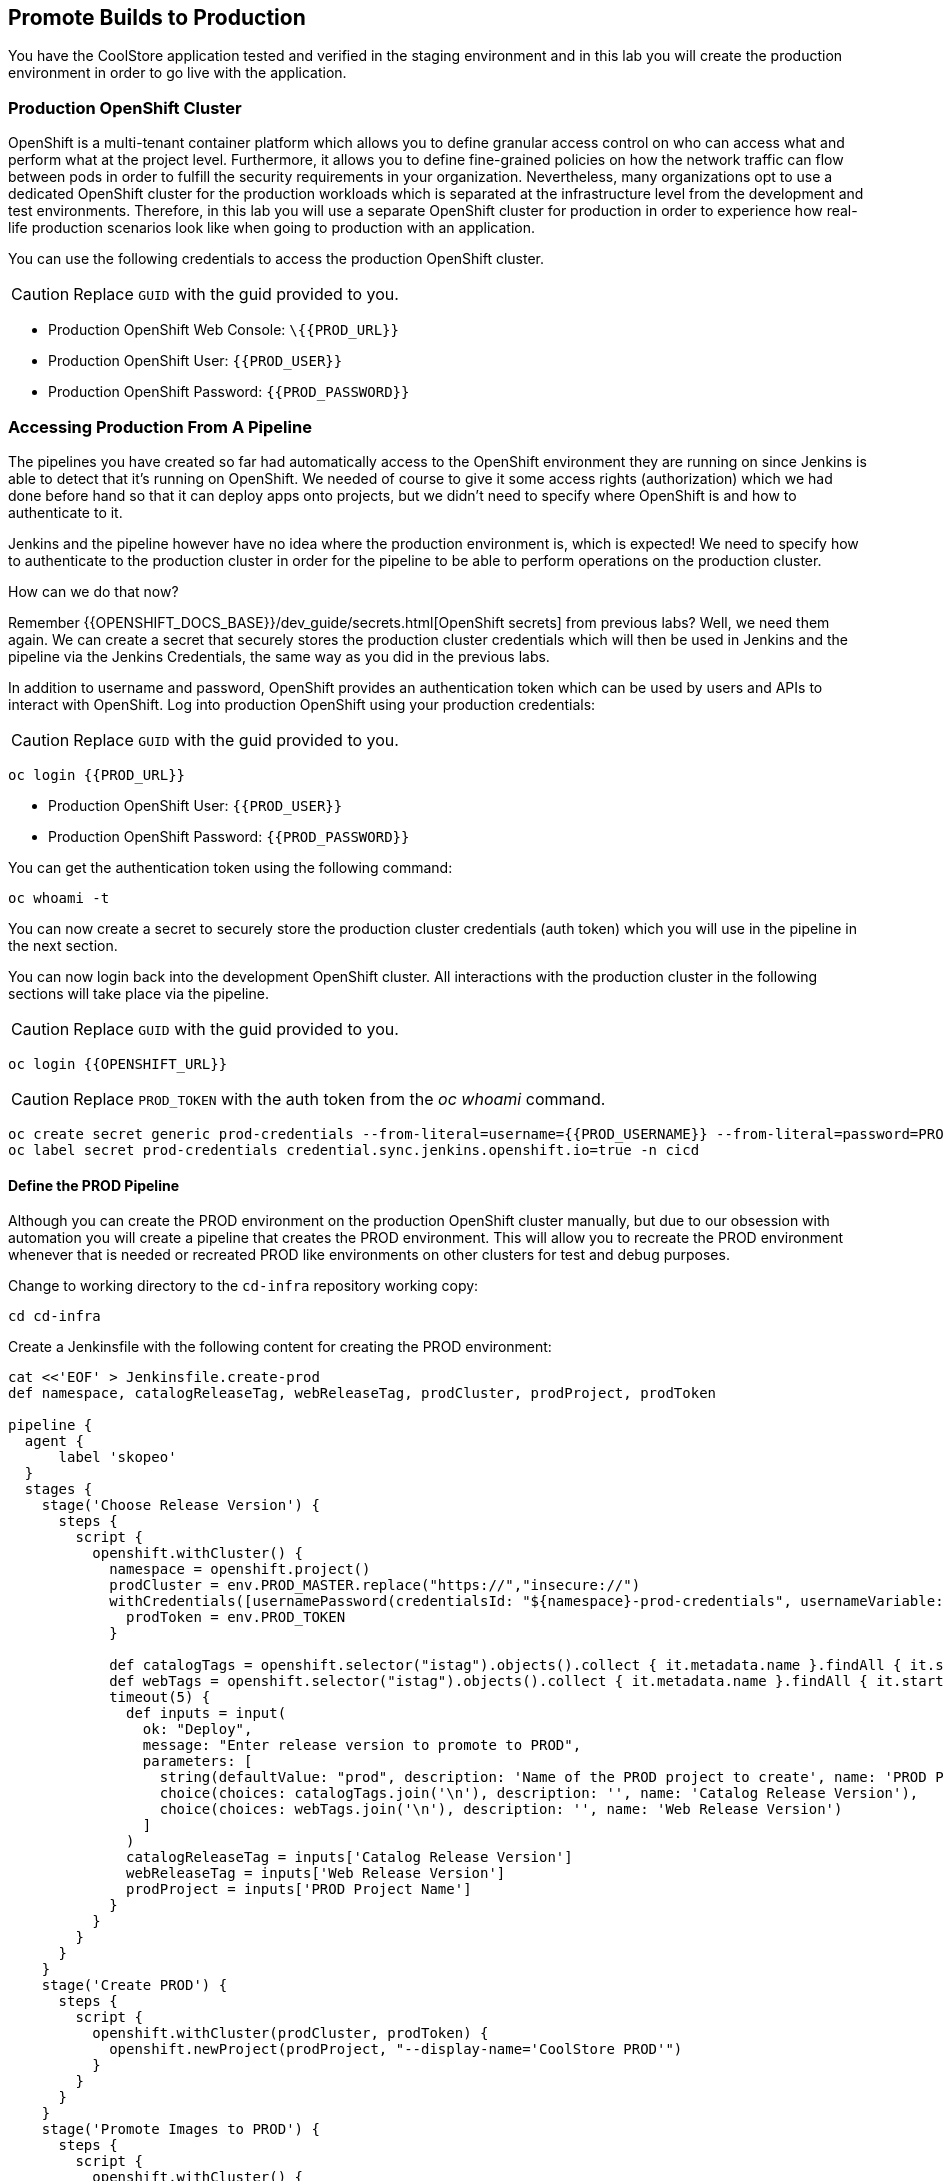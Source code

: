 ## Promote Builds to Production


You have the CoolStore application tested and verified in the staging environment and in this
lab you will create the production environment in order to go live with the application.


### Production OpenShift Cluster

OpenShift is a multi-tenant container platform which allows you to define granular access control
on who can access what and perform what at the project level. Furthermore, it allows you to define
fine-grained policies on how the network traffic can flow between pods in order to fulfill the
security requirements in your organization. Nevertheless, many organizations opt to use a dedicated
OpenShift cluster for the production workloads which is separated at the infrastructure level from
the development and test environments. Therefore, in this lab you will use a separate OpenShift cluster
for production in order to experience how real-life production scenarios look like when going to production
with an application.


You can use the following credentials to access the production OpenShift cluster.

CAUTION: Replace `GUID` with the guid provided to you.

* Production OpenShift Web Console: [blue]`\{{PROD_URL}}`
* Production OpenShift User: `{{PROD_USER}}`
* Production OpenShift Password: `{{PROD_PASSWORD}}`

### Accessing Production From A Pipeline

The pipelines you have created so far had automatically access to the OpenShift environment they are running on since
Jenkins is able to detect that it's running on OpenShift. We needed of course to give it some access rights (authorization)
which we had done before hand so that it can deploy apps onto projects, but we didn't need to specify where OpenShift
is and how to authenticate to it.

Jenkins and the pipeline however have no idea where the production environment is, which is expected! We need to specify
how to authenticate to the production cluster in order for the pipeline to be able to perform operations on the
production cluster.

How can we do that now?

Remember {{OPENSHIFT_DOCS_BASE}}/dev_guide/secrets.html[OpenShift secrets] from previous labs? Well, we need
them again. We can create a secret that securely stores the production cluster credentials which will then
be used in Jenkins and the pipeline via the Jenkins Credentials, the same way as you did in the previous labs.


In addition to username and password, OpenShift provides an authentication token which can be used by users and
APIs to interact with OpenShift. Log into production OpenShift using your production credentials:

CAUTION: Replace `GUID` with the guid provided to you.

[source,shell,role=copypaste]
----
oc login {{PROD_URL}}
----

* Production OpenShift User: `{{PROD_USER}}`
* Production OpenShift Password: `{{PROD_PASSWORD}}`

You can get the authentication token using the following command:

[source,shell,role=copypaste]
----
oc whoami -t
----

You can now create a secret to securely store the production cluster credentials (auth token) which you will
use in the pipeline in the next section.

You can now login back into the development OpenShift cluster. All interactions with the production cluster in
the following sections will take place via the pipeline.

CAUTION: Replace `GUID` with the guid provided to you.

[source,shell,role=copypaste]
----
oc login {{OPENSHIFT_URL}}
----

CAUTION: Replace `PROD_TOKEN` with the auth token from the _oc whoami_ command.

[source,shell,role=copypaste]
----
oc create secret generic prod-credentials --from-literal=username={{PROD_USERNAME}} --from-literal=password=PROD_TOKEN -n cicd
oc label secret prod-credentials credential.sync.jenkins.openshift.io=true -n cicd
----

#### Define the PROD Pipeline

Although you can create the PROD environment on the production OpenShift cluster manually, but
due to our obsession with automation you will create a pipeline that creates the PROD environment.
This will allow you to recreate the PROD environment whenever that is needed or recreated PROD like
environments on other clusters for test and debug purposes.


Change to working directory to the `cd-infra` repository working copy:

[source,shell,role=copypaste]
----
cd cd-infra
----

Create a Jenkinsfile with the following content for creating the PROD environment:

[source,shell,role=copypaste]
----
cat <<'EOF' > Jenkinsfile.create-prod
def namespace, catalogReleaseTag, webReleaseTag, prodCluster, prodProject, prodToken

pipeline {
  agent {
      label 'skopeo'
  }
  stages {
    stage('Choose Release Version') {
      steps {
        script {
          openshift.withCluster() {
            namespace = openshift.project()
            prodCluster = env.PROD_MASTER.replace("https://","insecure://")
            withCredentials([usernamePassword(credentialsId: "${namespace}-prod-credentials", usernameVariable: "PROD_USER", passwordVariable: "PROD_TOKEN")]) {
              prodToken = env.PROD_TOKEN
            }

            def catalogTags = openshift.selector("istag").objects().collect { it.metadata.name }.findAll { it.startsWith 'catalog:' }.collect { it.replaceAll(/catalog:(.*)/, "\$1") }.sort()
            def webTags = openshift.selector("istag").objects().collect { it.metadata.name }.findAll { it.startsWith 'web-ui:' }.collect { it.replaceAll(/web-ui:(.*)/, "\$1") }.sort()
            timeout(5) {
              def inputs = input(
                ok: "Deploy",
                message: "Enter release version to promote to PROD",
                parameters: [
                  string(defaultValue: "prod", description: 'Name of the PROD project to create', name: 'PROD Project Name'),
                  choice(choices: catalogTags.join('\n'), description: '', name: 'Catalog Release Version'),
                  choice(choices: webTags.join('\n'), description: '', name: 'Web Release Version')
                ]
              )
              catalogReleaseTag = inputs['Catalog Release Version']
              webReleaseTag = inputs['Web Release Version']
              prodProject = inputs['PROD Project Name']
            }
          }
        }
      }
    }
    stage('Create PROD') {
      steps {
        script {
          openshift.withCluster(prodCluster, prodToken) {
            openshift.newProject(prodProject, "--display-name='CoolStore PROD'")
          }
        }
      }
    }
    stage('Promote Images to PROD') {
      steps {
        script {
          openshift.withCluster() {
            def srcCatalogRef = openshift.selector("istag", "catalog:${catalogReleaseTag}").object().image.dockerImageReference
            def srcWebRef = openshift.selector("istag", "web-ui:${webReleaseTag}").object().image.dockerImageReference
            def destCatalogRef = "${env.PROD_REGISTRY}/${prodProject}/catalog:${catalogReleaseTag}"
            def destWebRef = "${env.PROD_REGISTRY}/${prodProject}/web-ui:${webReleaseTag}"
            def srcToken = readFile "/run/secrets/kubernetes.io/serviceaccount/token"
            sh "skopeo copy docker://${srcCatalogRef} docker://${destCatalogRef} --src-creds openshift:${srcToken} --dest-creds openshift:${prodToken} --src-tls-verify=false --dest-tls-verify=false"
            sh "skopeo copy docker://${srcWebRef} docker://${destWebRef} --dest-creds openshift:${prodToken} --dest-tls-verify=false"
          }
        }
      }
    }
    stage('Deploy to PROD') {
      steps {
        script {
          openshift.withCluster(prodCluster, prodToken) {
            openshift.withProject(prodProject) {
              def template = 'https://raw.githubusercontent.com/{{ LABS_GITHUB_ACCOUNT }}/devops-oab-labs/master/openshift/coolstore-apb-template.yaml'
              openshift.apply(
                openshift.process("-f", template, "-p", "CATALOG_IMAGE_VERSION=${catalogReleaseTag}", "-p", "WEB_IMAGE_VERSION=${webReleaseTag}", "-p", "IMAGE_NAMESPACE=")
              )

              timeout(time: 30, unit: 'MINUTES') {
                def status = ""
                while (status != "ProvisionedSuccessfully") {
                  status = openshift.selector("serviceinstance", "catalog-digitalocean-mysql-instance").object().status.conditions[0].reason
                  echo "Waiting for MySQL to be ready on Digital Ocean... [status=${status}]"
                  sleep 10
                }
              }

              openshift.selector("dc", "catalog").related("pods").delete()
            }
          }
        }
      }
    }
  }
}
EOF
----


Here is what happens in the above pipeline:

* *Choose Release Version* stage: you can pick what version of Catalog and Web should be deployed in production
* *Create PROD* stage: creates the production project
* *Promote Images to PROD* stage: promotes the select image versions from the development cluster to the production cluster
* *Deploy to Prod* stage: deploys the selected versions in the production project on the production cluster

In order to promote images from the development OpenShift cluster to the production OpenShift cluster, the pipeline
needs to push the selected versions of the container images for Catalog and Web from the development cluster to the
production cluster.

Do you know how do that? You might be familiar with the `docker tag` and `docker push` commands which allow interaction
with docker image registries and can push images from one registry to the another. Although we just want to move container images
around, `docker` command requires access to a Docker Daemon running. In other words, you should have Docker
installed where you want to use the `docker` command.

The pipeline however runs on a Jenkins slave pod and it doesn't necessarily have access to a Docker Daemon running. You
might think that of course there is a Docker Daemon running since the Jenkins pod itself is running as a container, and
we'd say "you are right!". However containers do not necessarily have access to the underlying host and we don't like
hacks in order to give them access to the underlying hosts.

What you can do instead is to use a handy tool called `skopeo` which can inspect and copy OCI-compliant (Open Container Initiative)
between compliant image registries without the need for a Docker Daemon.


All that you need to move a container image from one registry to the other is to download `skopeo` and run this command:

[source,shell,role=copypaste]
----
skopeo copy docker://source-registry/myimage docker://dest-registry:myimage --src-creds user:pwd --dest-creds user:pwd
----

Neat right? You can see why we chose to use `skopeo` over `docker` for promoting Catalog and Web container images to the
product cluster.

Add the Jenkinsfile to `cd-infra` git repository:

[source,shell,role=copypaste]
----
git add Jenkinsfile.create-prod
git commit -m "create prod pipeline added"
git push origin master
----

image::devops-prod-git.png[Pipelines]



### Create the PROD OpenShift Pipeline

Go to the OpenShift web console (development cluster) abd the *CI/CD* project. Click on
*Add to Project* > *Import YAML/JSON* and paste the following YAML file to create a pipeline
that uses the `Jenkinsfile.create-prod` from the `cd-infra` git repository:

CAUTION: Replace `GUID` with the guid provided to you.

[source,shell,role=copypaste]
----
apiVersion: build.openshift.io/v1
kind: BuildConfig
metadata:
  name: coolstore-create-prod
spec:
  runPolicy: Serial
  source:
    git:
      ref: master
      uri: "http://{{GIT_HOSTNAME}}/{{GIT_USER}}/cd-infra.git"
    type: Git
  strategy:
    jenkinsPipelineStrategy:
      env:
        - name: PROD_REGISTRY
          value: "{{ PROD_REGISTRY }}"
        - name: PROD_MASTER
          value: "{{ PROD_URL }}"
        - name: PROD_PROJECT
          value: "prod{{ PROJECT_SUFFIX }}"
      jenkinsfilePath: Jenkinsfile.create-prod
    type: JenkinsPipeline
----

Click on *Create*.

Go to *Builds* > *Pipelines* and click on *Start Pipeline* near the *coolstore-create-prod* pipeline. The
pipeline starts but pauses to ask for some information before it can create the production environment.

image::devops-prod-pipeline-input.png[Production Pipeline]

Click on *Input* which will take you to Jenkins. Jenkins authentication is integrated with OpenShift (via OAuth) and therefore
you can use your OpenShift credentials to log into Jenkins.

* Username: `{{OPENSHIFT_USER}}`
* Password: `{{OPENSHIFT_PASSWORD}}`

Confirm that you allow Jenkins to get your information from OpenShift.

Choose the latest version of the Catalog and Web container images from the dropdown lists and click *Deploy* so that
the pipeline deployed the selected versions into production.

image::devops-prod-pick-version.png[Production Pipeline - Image Versions]

Like the staging environment, an APB is used to provision a MySQL database on a virtual machine running on DigitalOcean 
servers. It takes a few minutes for the database to get provisioned. The pipeline execution takes a few minutes for the 
MySQL server to be ready. You can see the pipelines logs directly in Jenkins. 

image::devops-prod-pipeline-logs.png[Pipeline Logs in Jenkins Waiting for MySQL]

As the pipeline progresses, log into the production OpenShift Web Console and verify that the CoolStore application is
deployed into production. 

CAUTION: Replace `GUID` with the guid provided to you.

* Production OpenShift Web Console: [blue]`\{{PROD_URL}}`
* Production OpenShift User: `{{PROD_USER}}`
* Production OpenShift Password: `{{PROD_PASSWORD}}`

image::devops-prod-coolstore.png[DigitalOcean MySQL in Prod]

If you are curious, check out *Application* > *Deployments* and then click on **catalog**. In the **Configuration** tab you 
can see the image that is being deployed.

image::devops-prod-catalog-image.png[Catalog Image]


Click on the **prod/catalog** image to the see the specific version that is deployed.

image::devops-prod-catalog-image-version.png[Catalog Image Version]